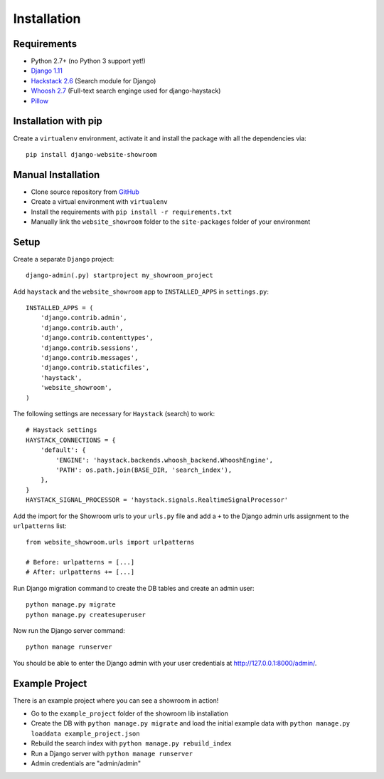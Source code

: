 ============
Installation
============

Requirements
============
- Python 2.7+ (no Python 3 support yet!)
- `Django 1.11 <https://www.djangoproject.com/>`_
- `Hackstack 2.6 <http://haystacksearch.org/>`_ (Search module for Django)
- `Whoosh 2.7 <https://pypi.python.org/pypi/Whoosh/>`_ (Full-text search enginge used for django-haystack)
- `Pillow <https://pypi.python.org/pypi/Pillow/2.9.0>`_

Installation with pip
=====================
Create a ``virtualenv`` environment, activate it and install the package with all the dependencies via::

    pip install django-website-showroom

Manual Installation
===================
- Clone source repository from `GitHub <https://github.com/holgerd77/django-website-showroom>`_
- Create a virtual environment with ``virtualenv``
- Install the requirements with ``pip install -r requirements.txt``
- Manually link the ``website_showroom`` folder to the ``site-packages`` folder of your environment

Setup
=====
Create a separate ``Django`` project::

    django-admin(.py) startproject my_showroom_project

Add ``haystack`` and the ``website_showroom`` app to ``INSTALLED_APPS`` in ``settings.py``::

    INSTALLED_APPS = (
        'django.contrib.admin',
        'django.contrib.auth',
        'django.contrib.contenttypes',
        'django.contrib.sessions',
        'django.contrib.messages',
        'django.contrib.staticfiles',
        'haystack',
        'website_showroom',
    )

The following settings are necessary for ``Haystack`` (search) to work::

    # Haystack settings
    HAYSTACK_CONNECTIONS = {
        'default': {
            'ENGINE': 'haystack.backends.whoosh_backend.WhooshEngine',
            'PATH': os.path.join(BASE_DIR, 'search_index'),
        },
    }
    HAYSTACK_SIGNAL_PROCESSOR = 'haystack.signals.RealtimeSignalProcessor'

Add the import for the Showroom urls to your ``urls.py`` file and add a ``+`` to the Django admin urls assignment 
to the ``urlpatterns`` list::

    from website_showroom.urls import urlpatterns

    # Before: urlpatterns = [...]
    # After: urlpatterns += [...]

Run Django migration command to create the DB tables and create an admin user::

    python manage.py migrate
    python manage.py createsuperuser

Now run the Django server command::

    python manage runserver

You should be able to enter the Django admin with your user credentials at http://127.0.0.1:8000/admin/.

.. _example_project:

Example Project
===============
There is an example project where you can see a showroom in action!

* Go to the ``example_project`` folder of the showroom lib installation
* Create the DB with ``python manage.py migrate`` and load the initial example data with
  ``python manage.py loaddata example_project.json``
* Rebuild the search index with ``python manage.py rebuild_index``
* Run a Django server with ``python manage runserver``
* Admin credentials are "admin/admin"

